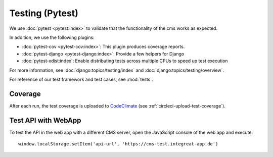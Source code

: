 ****************
Testing (Pytest)
****************


We use :doc:`pytest <pytest:index>` to validate that the functionality of the cms works as expected.

In addition, we use the following plugins:

* :doc:`pytest-cov <pytest-cov:index>`: This plugin produces coverage reports.
* :doc:`pytest-django <pytest-django:index>`: Provide a few helpers for Django
* :doc:`pytest-xdist:index`: Enable distributing tests across multiple CPUs to speed up test execution

For more information, see :doc:`django:topics/testing/index` and :doc:`django:topics/testing/overview`.

For reference of our test framework and test cases, see :mod:`tests`.


Coverage
========

After each run, the test coverage is uploaded to `CodeClimate <https://codeclimate.com/github/digitalfabrik/integreat-cms>`__ (see :ref:`circleci-upload-test-coverage`).


Test API with WebApp
====================

To test the API in the web app with a different CMS server, open the JavaScript console of the web app and execute::

    window.localStorage.setItem('api-url', 'https://cms-test.integreat-app.de')
